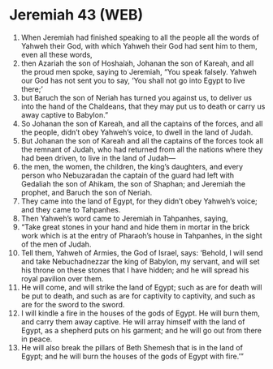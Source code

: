 * Jeremiah 43 (WEB)
:PROPERTIES:
:ID: WEB/24-JER43
:END:

1. When Jeremiah had finished speaking to all the people all the words of Yahweh their God, with which Yahweh their God had sent him to them, even all these words,
2. then Azariah the son of Hoshaiah, Johanan the son of Kareah, and all the proud men spoke, saying to Jeremiah, “You speak falsely. Yahweh our God has not sent you to say, ‘You shall not go into Egypt to live there;’
3. but Baruch the son of Neriah has turned you against us, to deliver us into the hand of the Chaldeans, that they may put us to death or carry us away captive to Babylon.”
4. So Johanan the son of Kareah, and all the captains of the forces, and all the people, didn’t obey Yahweh’s voice, to dwell in the land of Judah.
5. But Johanan the son of Kareah and all the captains of the forces took all the remnant of Judah, who had returned from all the nations where they had been driven, to live in the land of Judah—
6. the men, the women, the children, the king’s daughters, and every person who Nebuzaradan the captain of the guard had left with Gedaliah the son of Ahikam, the son of Shaphan; and Jeremiah the prophet, and Baruch the son of Neriah.
7. They came into the land of Egypt, for they didn’t obey Yahweh’s voice; and they came to Tahpanhes.
8. Then Yahweh’s word came to Jeremiah in Tahpanhes, saying,
9. “Take great stones in your hand and hide them in mortar in the brick work which is at the entry of Pharaoh’s house in Tahpanhes, in the sight of the men of Judah.
10. Tell them, Yahweh of Armies, the God of Israel, says: ‘Behold, I will send and take Nebuchadnezzar the king of Babylon, my servant, and will set his throne on these stones that I have hidden; and he will spread his royal pavilion over them.
11. He will come, and will strike the land of Egypt; such as are for death will be put to death, and such as are for captivity to captivity, and such as are for the sword to the sword.
12. I will kindle a fire in the houses of the gods of Egypt. He will burn them, and carry them away captive. He will array himself with the land of Egypt, as a shepherd puts on his garment; and he will go out from there in peace.
13. He will also break the pillars of Beth Shemesh that is in the land of Egypt; and he will burn the houses of the gods of Egypt with fire.’”
